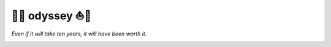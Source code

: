 🚣⛵ odyssey ⛵🚣
=============

*Even if it will take ten years, it will have been worth it.*

.. image:: https://travis-ci.com/GodwinneLorayne/odyssey.svg?branch=master
    :target: https://travis-ci.com/GodwinneLorayne/odyssey

.. image:: https://ci.appveyor.com/api/projects/status/github/GodwinneLorayne/odyssey?branch=master&svg=true
    :target: https://ci.appveyor.com/project/GodwinneLorayne/odyssey

.. image:: https://circleci.com/gh/GodwinneLorayne/odyssey/tree/master.svg?style=svg
    :target: https://circleci.com/gh/GodwinneLorayne/odyssey/tree/master

.. image:: https://img.shields.io/badge/code%20style-black-000000.svg
    :target: https://github.com/psf/black

.. image:: https://coveralls.io/repos/github/GodwinneLorayne/odyssey/badge.svg?branch=master
    :target: https://coveralls.io/github/GodwinneLorayne/odyssey?branch=master
